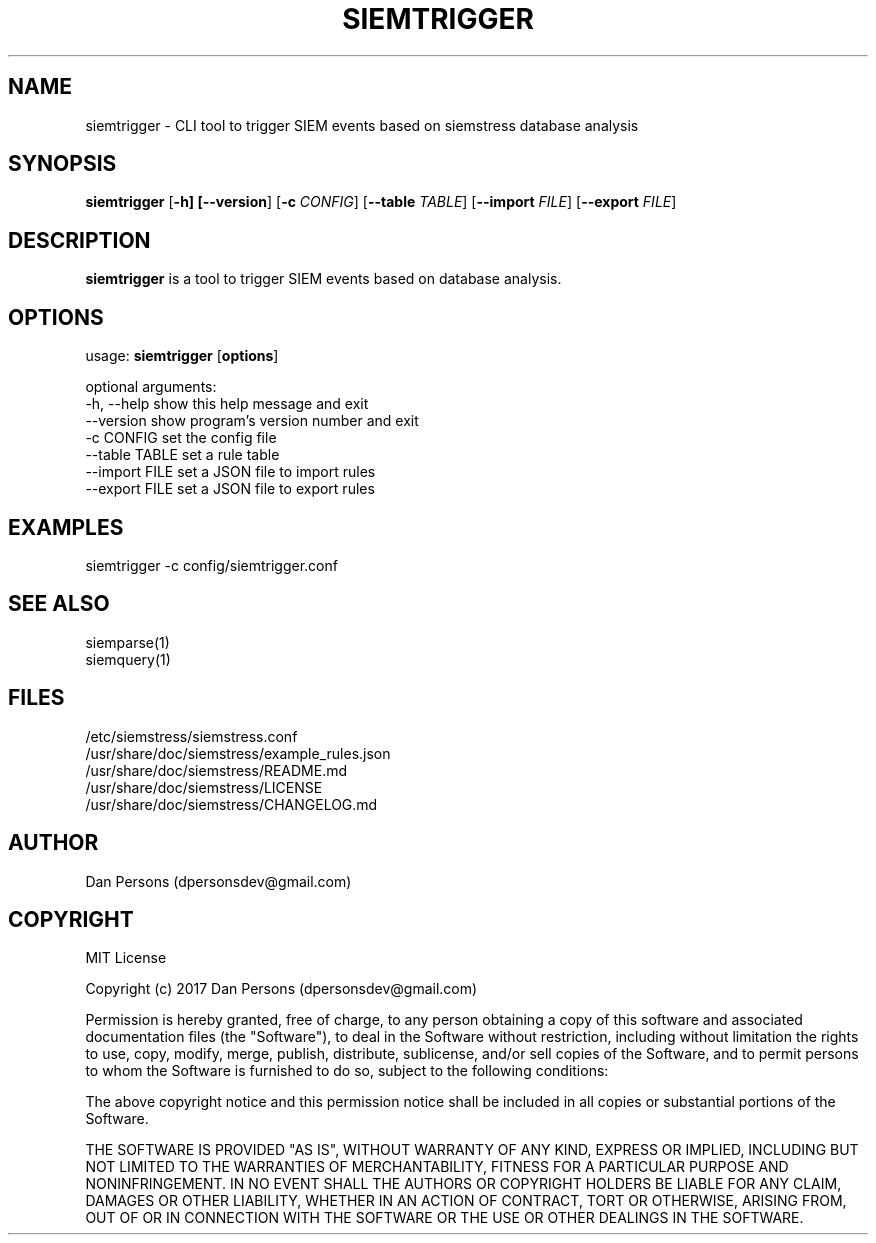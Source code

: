 .TH SIEMTRIGGER 1
.SH NAME
siemtrigger - CLI tool to trigger SIEM events based on siemstress database analysis

.SH SYNOPSIS

\fBsiemtrigger\fR [\fB-h] [\fB--version\fR] [\fB-c \fICONFIG\fR] [\fB--table \fITABLE\fR] [\fB--import \fIFILE\fR] [\fB--export \fIFILE\fR]

.SH DESCRIPTION
\fBsiemtrigger\fR is a tool to trigger SIEM events based on database analysis.

.SH OPTIONS
  
  usage: \fBsiemtrigger\fR [\fBoptions\fR]

  optional arguments:
    -h, --help     show this help message and exit
    --version      show program's version number and exit
    -c CONFIG      set the config file
    --table TABLE  set a rule table
    --import FILE  set a JSON file to import rules
    --export FILE  set a JSON file to export rules

.SH EXAMPLES
    siemtrigger -c config/siemtrigger.conf

.SH SEE ALSO
    siemparse(1)
    siemquery(1)

.SH FILES
    /etc/siemstress/siemstress.conf
    /usr/share/doc/siemstress/example_rules.json
    /usr/share/doc/siemstress/README.md
    /usr/share/doc/siemstress/LICENSE
    /usr/share/doc/siemstress/CHANGELOG.md

.SH AUTHOR
    Dan Persons (dpersonsdev@gmail.com)

.SH COPYRIGHT
MIT License

Copyright (c) 2017 Dan Persons (dpersonsdev@gmail.com)

Permission is hereby granted, free of charge, to any person obtaining a copy
of this software and associated documentation files (the "Software"), to deal
in the Software without restriction, including without limitation the rights
to use, copy, modify, merge, publish, distribute, sublicense, and/or sell
copies of the Software, and to permit persons to whom the Software is
furnished to do so, subject to the following conditions:

The above copyright notice and this permission notice shall be included in all
copies or substantial portions of the Software.

THE SOFTWARE IS PROVIDED "AS IS", WITHOUT WARRANTY OF ANY KIND, EXPRESS OR
IMPLIED, INCLUDING BUT NOT LIMITED TO THE WARRANTIES OF MERCHANTABILITY,
FITNESS FOR A PARTICULAR PURPOSE AND NONINFRINGEMENT. IN NO EVENT SHALL THE
AUTHORS OR COPYRIGHT HOLDERS BE LIABLE FOR ANY CLAIM, DAMAGES OR OTHER
LIABILITY, WHETHER IN AN ACTION OF CONTRACT, TORT OR OTHERWISE, ARISING FROM,
OUT OF OR IN CONNECTION WITH THE SOFTWARE OR THE USE OR OTHER DEALINGS IN THE
SOFTWARE.
